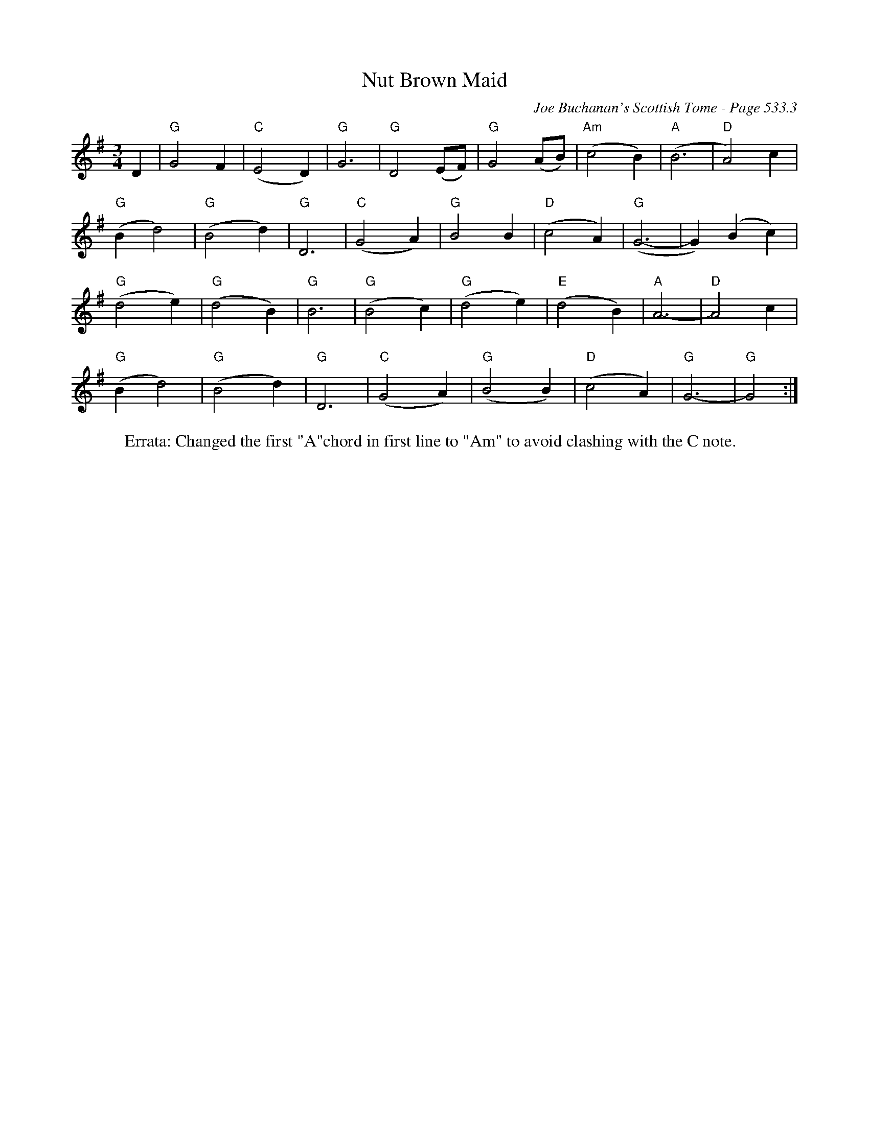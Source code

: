X:916
T:Nut Brown Maid
C:Joe Buchanan's Scottish Tome - Page 533.3
I:533 3
Z:Carl Allison
R:Waltz
L:1/4
M:3/4
K:G
D | "G"G2 F | "C"(E2 D) | "G"G3 | "G"D2 (E/F/) | "G"G2 (A/B/) | "Am"(c2 B) | "A"(B3 | "D"A2) c |
"G"(B d2) | "G"(B2 d) | "G"D3 | "C"(G2 A) | "G"B2 B | "D"(c2 A) | "G"(G3- | G) (B c) |
"G"(d2 e) | "G"(d2 B) | "G"B3 | "G"(B2 c) | "G"(d2 e) | "E"(d2 B) | "A"A3- | "D"A2 c |
"G"(B d2) | "G"(B2 d) | "G"D3 | "C"(G2 A) | "G"(B2 B) | "D"(c2 A) | "G"G3- | "G"G2 :|
W:Errata: Changed the first "A"chord in first line to "Am" to avoid clashing with the C note.
